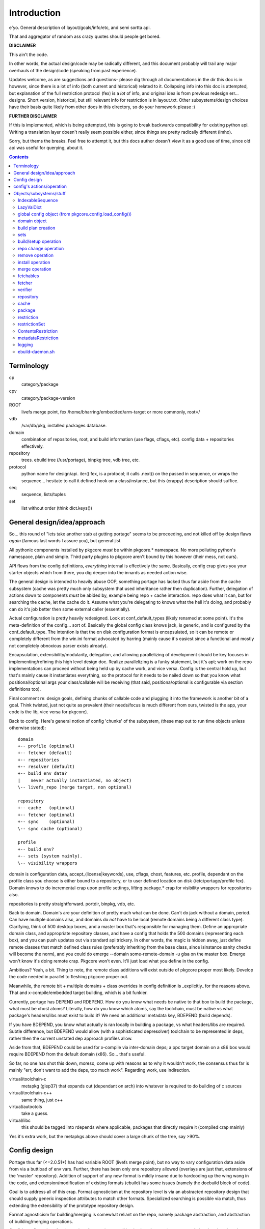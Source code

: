 ==============
 Introduction
==============

e'yo. General description of layout/goals/info/etc, and semi sortta api.

That and aggregator of random ass crazy quotes should people get bored.

**DISCLAIMER**

This ain't the code.

In other words, the actual design/code may be radically different, and
this document probably will trail any major overhauls of the
design/code (speaking from past experience).

Updates welcome, as are suggestions and questions- please dig through
all documentations in the dir this doc is in however, since there is a
lot of info (both current and historical) related to it. Collapsing
info into this doc is attempted, but explanation of the full
restriction protocol (fex) is a *lot* of info, and original idea is
from previous redesign err... designs. Short version, historical, but
still relevant info for restriction is in layout.txt. Other
subsystems/design choices have their basis quite likely from other
docs in this directory, so do your homework please :)

**FURTHER DISCLAIMER**

If this is implemented, which is being attempted, this is going to
break backwards compatibility for existing python api. Writing a
translation layer doesn't really seem possible either, since things
are pretty radically different (imho).

Sorry, but thems the breaks. Feel free to attempt it, but this docs
author doesn't view it as a good use of time, since old api was useful
for querying, about it.

.. contents::

Terminology
===========

cp
  category/package

cpv
  category/package-version

ROOT
  livefs merge point, fex /home/bharring/embedded/arm-target or
  more commonly, root=/

vdb
  /var/db/pkg, installed packages database.

domain
  combination of repositories, root, and build information (use
  flags, cflags, etc).  config data + repositories effectively.

repository
  trees.  ebuild tree (/usr/portage), binpkg tree, vdb tree, etc.

protocol
  python name for design/api.  iter() fex, is a protocol; it
  calls .next() on the passed in sequence, or wraps the sequence...
  hesitate to call it defined hook on a class/instance, but this
  (crappy) description should suffice.

seq
  sequence, lists/tuples

set
  list without order (think dict.keys())

General design/idea/approach
============================

So... this round of "lets take another stab at gutting portage" seems
to be proceeding, and not killed off by design flaws *again* (famous
last words I assure you), but general jist.

All pythonic components installed by pkgcore *must* be within
pkgcore.* namespace. No more polluting python's namespace, plain and
simple. Third party plugins to pkgcore aren't bound by this however
(their mess, not ours).

API flows from the config definitions, *everything* internal is
effectively the same. Basically, config crap gives you your starter
objects which from there, you dig deeper into the innards as needed
action wise.

The general design is intended to heavily abuse OOP, something portage
has lacked thus far aside from the cache subsystem (cache was pretty
much only subsystem that used inheritance rather then duplication).
Further, delegation of actions down to components *must* be abided by,
example being repo + cache interaction. repo does what it can, but for
searching the cache, let the cache do it. Assume what you're
delegating to knows what the hell it's doing, and probably can do it's
job better then some external caller (essentially).

Actual configuration is pretty heavily redesigned. Look at
conf_default_types (likely renamed at some point). It's the
meta-definition of the config... sort of. Basically the global config
class knows jack, is generic, and is configured by the
conf_default_type. The intention is that the on disk configuration
format is encapsulated, so it can be remote or completely different
from the win.ini format advocated by harring (mainly cause it's
easiest since a functional and mostly not completely obnoxious parser
exists already).

Encapsulation, extensibility/modularity, delegation, and allowing
parallelizing of development should be key focuses in
implementing/refining this high level design doc. Realize
parallelizing is a funky statement, but it's apt; work on the repo
implementations can proceed without being held up by cache work, and
vice versa. Config is the central hold up, but that's mainly cause it
instantiates everything, so the protocol for it needs to be nailed
down so that you know what positional/optional args your
class/callable will be receiving (that said, positiona/optional is
configurable via section definitions too).

Final comment re: design goals, defining chunks of callable code and
plugging it into the framework is another bit of a goal. Think
twisted, just not quite as prevalent (their needs/focus is much
different from ours, twisted is the app, your code is the lib, vice
versa for pkgcore).

Back to config. Here's general notion of config 'chunks' of the
subsystem, (these map out to run time objects unless otherwise stated)::

  domain
  +-- profile (optional)
  +-- fetcher (default)
  +-- repositories
  +-- resolver (default)
  +-- build env data?
  |    never actually instantiated, no object)
  \-- livefs_repo (merge target, non optional)

  repository
  +-- cache   (optional)
  +-- fetcher (optional)
  +-- sync    (optional)
  \-- sync cache (optional)

  profile
  +-- build env?
  +-- sets (system mainly).
  \-- visibility wrappers

domain is configuration data, accept_(license|keywords), use, cflags,
chost, features, etc. profile, dependant on the profile class you
choose is either bound to a repository, or to user defined location on
disk (/etc/portage/profile fex). Domain knows to do incremental crap
upon profile settings, lifting package.* crap for visibility wrappers
for repositories also.

repositories is pretty straightforward.  portdir, binpkg, vdb, etc.

Back to domain. Domain's are your definition of pretty much what can
be done. Can't do jack without a domain, period. Can have multiple
domains also, and domains do *not* have to be local (remote domains
being a different class type). Clarifying, think of 500 desktop boxes,
and a master box that's responsible for managing them. Define an
appropriate domain class, and appropriate repository classes, and have
a config that holds the 500 domains (representing each box), and you
can push updates out via standard api trickery. In other words, the
magic is hidden away, just define remote classes that match defined
class rules (preferably inheriting from the base class, since
isinstance sanity checks will become the norm), and you could do
emerge --domain some-remote-domain -u glsa on the master box. Emerge
won't know it's doing remote crap. Pkgcore won't even. It'll just load
what you define in the config.

Ambitious? Yeah, a bit. Thing to note, the remote class additions will
exist outside of pkgcore proper most likely. Develop the code needed
in parallel to fleshing pkgcore proper out.

Meanwhile, the remote bit + multiple domains + class overrides in
config definition is _explicitly_ for the reasons above. That and
x-compile/embedded target building, which is a bit funkier.

Currently, portage has DEPEND and RDEPEND. How do you know what needs
be native to that box to build the package, what must be chost atoms?
Literally, how do you know which atoms, say the toolchain, must be
native vs what package's headers/libs must exist to build it? We need
an additional metadata key, BDEPEND (build depends).

If you have BDEPEND, you know what actually is ran locally in building
a package, vs what headers/libs are required. Subtle difference, but
BDEPEND would allow (with a sophisticated depresolver) toolchain to be
represented in deps, rather then the current unstated dep approach
profiles allow.

Aside from that, BDEPEND could be used for x-compile via inter-domain
deps; a ppc target domain on a x86 box would require BDEPEND from the
default domain (x86). So... that's useful.

So far, no one has shot this down, moreso, come up with reasons as to
why it wouldn't work, the consensus thus far is mainly "err, don't
want to add the deps, too much work". Regarding work, use indirection.

virtual/toolchain-c
  metapkg (glep37) that expands out (dependant on arch) into whatever
  is required to do building of c sources
virtual/toolchain-c++
  same thing, just c++
virtual/autootols
  take a guess.
virtual/libc
  this should be tagged into rdepends where applicable, packages that
  directly require it (compiled crap mainly)

Yes it's extra work, but the metapkgs above should cover a large chunk
of the tree, say >90%.

Config design
=============

Portage thus far (<=2.0.51*) has had variable ROOT (livefs merge
point), but no way to vary configuration data aside from via a
buttload of env vars. Further, there has been only one repository
allowed (overlays are just that, extensions of the 'master'
repository). Addition of support of any new format is mildly insane
due to hardcoding up the wing wang in the code, and
extension/modification of existing formats (ebuild) has some issues
(namely the doebuild block of code).

Goal is to address all of this crap. Format agnosticism at the
repository level is via an abstracted repository design that should
supply generic inspection attributes to match other formats.
Specialized searching is possible via match, thus extending the
extensibility of the prototype repository design.

Format agnosticism for building/merging is somewhat reliant on the
repo, namely package abstraction, and abstraction of building/merging
operations.

On disk configurations for alternatives formats is extensible via
changing section types, and plugging them into the domain definition.

Note alt. formats quite likely will never be implemented in pkgcore
proper, that's kind of the domain of pkgcore addons. In other words,
dpkg/rpm/whatever quite likely won't be worked on by pkgcore
developers, at least not in the near future (too many other things to
do).

The intention is to generalize the framework so it's possible for
others to do so if they choose however.

Why is this good? Ebuild format has issues, as does our profile
implementation. At some point, alternative formats/non-backwards
compatible tweaks to the formats (ebuild or profile) will occur, and
then people will be quite happy that the framework is generalized
(seriously, nothing is lost from a proper abstracted design, and
flexibility/power is gained).


config's actions/operation
==========================

pkgcore.config.load_config() is the entrance point, returns to you a
config object (pkgcore.config.central). This object gives you access
to the user defined configs, although only interest/poking at it
should be to get a domain object from it.

domain object is instantiated by config object via user defined
configuration (/etc/portage/config namely). domains hold instantiated
repositories, bind profile + user prefs (use/accept_keywords)
together, and _should_ simplify this data into somewhat user friendly
methods. (define this better).

Normal/default domain doesn't know about other domains, nor give a
damn. Embedded targets are domains, and _will_ need to know about the
livefs domain (root=/), so buildplan creation/handling may need to be
bound into domains.


Objects/subsystems/stuff
========================

So... this is general naming of pretty much top level view of things,
stuff emerge would be interested in (and would fool with). hesitate to
call it a general api, but it probably will be as such, exempting any
abstraction layer/api over all of this (good luck on that one }:] ).


IndexableSequence
-----------------

functions as a set and dict, with caching and on the fly querying of
info. mentioned due to use in repository and other places... (it's a
useful lil sucker)

This actually is misnamed. the order of iteration isn't necessarily
reproducable, although it's usually constant. IOW, it's normally a
sequence, but the class doesn't implicitly force it


LazyValDict
-----------

similar to ixseq, late loading of keys, on fly pulling of values as
requested.

global config object (from pkgcore.config.load_config())
--------------------------------------------------------

Simple bugger.

.get_types()
  get the section types.
.get_object()
  return instantiated section
.list_objects(type)
  iterable, given a type, yield section names of that type.
.domains
  IndexableSequence, iterating == section labels, index == instantiate
  and return that section type

convenience function in pkgcore.config.* (somewhere):

default_domain(config_obj)
  returns instantiated domain object of the default domain from
  config_obj. Nothing incredibly fancy, finds default domain via
  config._cparser.defaults().get("domain"), or via iterating over
  config.domain, returning the first domain that is root="/".

What does the cparser bit map out to in the config?

::
  [DEFAULT]
  domain = some-section-label

The iterating route sucks, and will be a bit slower. Default approach
is recommended.


domain object
-------------

bit of debate on this one I expect. any package.{mask,unmask,keywords}
mangling is instantiated as a wrapper around repository instances upon
domain instantiation. code *should* be smart and lift any
package.{mask,unmask,keywords} wrappers from repositoriy instances and
collapse it, pointing at the raw repo (basically don't have N
wrappers, collapse it into a single wrapper). Not worth implementing
until the wrapper is a faster implementation then the current
pkgcore.repository.visibility hack though (currently O(N) for each pkg
instance, N being visibility restrictions/atoms). Once it's O(1),
collapsing makes a bit more sense (can be done in parallel however).

a word on inter repository dependencies... simply put, if the
repository only allows satisfying deps from the same repository, the
package instance's \*DEPEND atom conversions should include that
restriction. Same trickery for keeping ebuilds from depping on
rpm/dpkg (and vice versa).

.repositories
  in the air somewhat on this one. either indexablesequence, or a
  repositorySet. Nice aspect of the latter is you can just use .match
  with appropriate restrictions. very simply interface imo, although
  should provide a way to pull individual repositories/labels of said
  repos from the set though. basically, mangle a .raw_repo
  indexablesequence type trick (hackish, but nail it down when reach
  that bridge)


build plan creation
-------------------

<TODO insert details as they're fleshed out>

sets
----

TODO chuck in some details here. probably defined via user config
and/or profile, although what's it define? atoms/restrictions?
itermatch might be useful for a true set.


build/setup operation
---------------------

(need a good name for this; dpkg/rpm/binpkg/ebuild's 'prepping' for
livefs merge should all fall under this, with varying use of the
hooks)

.build()
  do everything, calling all steps as needed
.setup()
  whatever tmp dirs required, create 'em.
.req_files()
  (fetchables, although not necessarily with url (restrict="fetch"...)
.unpack()
  guess.
.configure()
  unused till ebuild format version two (ya know, that overhaul we've
  been kicking around? :)
.compile()
  guess.
.test()
  guess.
.install()
  install to tmp location.  may not be used dependant on the format.
.finalize()
  good to go.  generate (jit?) contents/metadata attributes, or
  returns a finalized instance should generate a immutable package instance.

repo change operation
---------------------

base class.

.package
  package instance of what the action is centering around.
.start()
  notify repo we're starting (locking mainly, although prerm/preinst
  hook also)
.finish()
  notify repo we're done.
.run()
  high level, calls whatever funcs needed.  individual methods are
  mainly for ui, this is if you don't display "doing install now...
  done... doing remove now... done" stuff.


remove operation
----------------

derivative of repo change operation.

.remove()
  guess.
.package
  package instance of what's being yanked.

install operation
-----------------

derivative of repo change operation

.package
  what's being installed.
.install()
  install it baby.

merge operation
---------------

derivative of repo remove and install (so it has .remove and .install,
which must be called in .install and .remove order)

.replacing
  package instance of what's being replaced.
.package
  what's being installed

fetchables
----------

basically a dict of stuff jammed together, just via attribute access
(think c struct equiv)

.filename
  ..
.url
  tuple/list of url's.
.chksums
  dict of chksum:val


fetcher
-------

hey hey.  take a guess.

worth noting, if fetchable lacks ``.chksums["size"]``, it'll wipe any
existing file. if size exists, and existing file is bigger, wipe file,
and start anew, otherwise resume. mirror expansion occurs here, also.

.fetch(fetchable, verifier=None) # if verifier handed in, does
verification.

verifier
--------

note this is basically lifted conceptually from mirror_dist. if
wondering about the need/use of it, look at that source.

verify()
  handed a fetchable, either False or True


repository
----------

this should be format agnostic, and hide any remote bits of it. this
is general info for using it, not designing a repository class

.mergable()
  true/false.  pass a pkg to it, and it reports whether it can merge
  that or not.
.livefs
  boolean, indicative of whether or not it's a livefs target- this is
  useful for resolver, shop it to other repos, binpkg fex prior to
  shopping it to the vdb for merging to the fs.  Or merge to livefs,
  then binpkg it while continuing further building dependant on that
  package (ui app's choice really).
.raw_repo
  either it weakref's self, or non-weakref refs another repo. why is
  this useful? visibility wrappers... this gives ya a way to see if
  p.mask is blocking usable packages fex. useful for the UI, not too
  much for pkgcore innards.
.frozen
  boolean.  basically, does it account for things changing without
  it's knowledge, or does it not.  frozen=True is faster for ebuild
  trees for example, single check for cache staleness. frozen=False
  is slower, and is what portage does now (meaning every lookup of a
  package, and instantiation of a package instance requires mtime
  checks for staleness).
.categories
  IndexableSequence, if iterated over, gives ya all categories, if
  getitem lookup, sub-category category lookups. think
  media/video/mplayer
.packages
  IndexableSequence, if iterated over, all package names.  if getitem
  (with category as key), packages of that category.
.versions
  IndexableSequence, if iterated over, all cpvs.  if getitem (with
  cat/pkg as key), versions for that cp
.itermatch()
  iterable, given an atom/restriction, yields matching package
  instances.
.match()
  ``def match(self, atom): return list(self.itermatch(atom))``
  voila.
.__iter__()
  in other words, repository is iterable.  yields package instances.
.sync()
  sync, if the repo swings that way. flesh it out a bit, possibly
  handing in/back ui object for getting updates...

digressing for a moment...

note you can group repositories together, think portdir +
portdir_overlay1 + portdir_overlay2. Creation of a repositoryset
basically would involve passing multiple instantiating repo's, and
depending on that classes semantics, it internally handles the
stacking (right most positional arg repo overrides 2nd right most, ...
overriding left most) So... stating it again/clearly if it ain't
obvious, everything is configuration/instantiating of objects, chucked
around/mangled by the pkgcore framework.

What *isn't* obvious is that since a repository set gets handed
instantiated repositories, each repo, *including* the set instance,
can should be able to have it's own cache (this is assuming it's
ebuild repos through and through). Why? Cache data doesn't change for
the most part exempting which repo a cpv is from, and the eclass
stacking. Handled individually, a cache bound to portdir *should* be
valid for portdir alone, it shouldn't carry data that is a result of
eclass stacking from another overlay + that portdir. That's the
business of the repositoryset. Consequence of this is that the
repositoryset needs to basically reach down into the repository it's
wrapping, get the pkg data, *then* rerequest the keys from that ebuild
with a different eclass stack. This would be a bit expensive, although
once inherit is converted to a pythonic implementation (basically
handing the path to the requested eclass down the pipes to
ebuild*.sh), it should be possible to trigger a fork in the inherit,
and note python side that multiple sets of metadata are going to be
coming down the pipe. That should alleviate the cost a bit, but it
also makes multiple levels of cache reflecting each repository
instance a bit nastier to pull off till it's implemented.

So... short version. Harring is a perfectionist, and says it should be
this way. reality of the situation makes it a bit trickier. Anyone
interested in attempting the mod, feel free, otherwise harring will
take a crack at it since he's being anal about having it work in such
a fashion.

Or... could do thus. repo + cache as a layer, wrapped with a 'regen'
layer that handles cache regeneration as required. Via that, would
give the repositoryset a way to override and use it's own specialized
class that ensures each repo gets what's proper for it's layer. Think
raw_repo type trick.

continuing on...


cache
-----

ebuild centric, although who knows (binpkg cache ain't insane ya
know). short version, it's functionally a dict, with sequence
properties (iterating over all keys).

.keys()
  return every cpv/package in the db.
.readonly
  boolean. Is it modifiable?
.match()
  Flesh this out. Either handed a metadata restriction (or set of
  'em), or handed dict with equiv info (like the former). ebuild
  caches most likely *should* return mtime information alongside,
  although maybe dependant on readonly. purpose of this? Gives you a
  way to hand off metadata searching to the cache db, rather then the
  repo having to resort to pulling each cpv from the cache and doing
  the check itself. This is what will make rdbms cache backends
  finally stop sucking and seriously rocking, properly implemented at
  least. :) clarification, you don't call this directly, repo.match
  delegates off to this for metadata only restrictions


package
-------

this is a wrapped, *constant* package. configured ebuild src, binpkg,
vdb pkg, etc. ebuild repositories don't exactly and return this- they
return unconfigured pkgs, which I'm not going to go into right now
(domains only see this protocol, visibility wrappers see different)

.depends
  usual meaning.  ctarget depends
.rdepends
  usual meaning.  ctarget run time depends. seq,
.bdepends
  see ml discussion. chost depends, what's executed in building this
  (toolchain fex). seq.
.files
  get a better name for this. doesn't encompas ``files/*``, but could be
  slipped in that way for remote. encompasses restrict fetch (files
  with urls), and chksum data. seq.
.description
  usual meaning, although remember probably need a way to merge
  metadata.xml lond desc into the more mundane description key.
.license
  usual meaning, depset
.homepage
  usual. Needed?
.setup()
  Name sucks. gets ya the setup operation, which does building/whatever.
.data
  Raw data.  may not exist, don't screw with it unless you know what
  it is, and know the instance's .data layout.
.build()
  if this package is buildable, return a build operation, else return None

restriction
-----------

see layout.txt for more fleshed out examples of the idea. note, match
and pmatch have been reversed namewise.

.match()
  handed package instance, will return bool of whether or not this
  restriction matches.
.cmatch()
  try to force the changes; this is dependant on the package being
  configurable.
.itermatch()
  new one, debatable. short version, giving a sequence of package
  instances, yields true/false for them. why might this be desirable?
  if setup of matching is expensive, this gives you a way to amoritize
  the cost. might have use for glsa set target. define a restriction
  that limits to installed pkgs, yay/nay if update is avail...

restrictionSet
--------------

mentioning it merely cause it's a grouping (boolean and/or) of
individual restrictions an atom, which is in reality a category
restriction, package restriction, and/or version restriction is a
boolean and set of restrictions

ContentsRestriction
-------------------

whats this you say? a restriction for searching the vdb's contents db?
Perish the thought! ;)

metadataRestriction
-------------------

Mentioning this for the sake of pointing out a subclass of it,
DescriptionRestriction- this will be a class representing matching
against description data. See repo.match and cache.match above. The
short version is that it encapsulates the description search (a *very*
slow search right now) so that repo.match can hand off to the cache
(delegation), and the cache can do the search itself, however it sees
fit.

So... for the default cache, flat_list (19500 ebuilds == 19500 files to
read for a full searchDesc), still is slow unless flat_list gets some
desc. cache added to it internally. If it's a sql based cache, the
sql_template should translate the query into the appropriate select
statement, which should make it *much* faster.

Restating that, delegation is *absolutely* required. There have been
requests to add intermediate caches to the tree, or move data (whether
collapsing metadata.xml or moving data out of ebuilds) so that the
form it is stored is in quicker to search. These approaches are wrong.
Should be clear from above that a repository can, and likely will be
remote on some boxes. Such a shift of metadata does nothing but make
repository implementations that harder, and shift power away from what
knows best how to use it. Delegation is a massively more powerful
approach, allowing for more extensibility, flexibility and *speed*.

Final restating- searchDesc is matching against cache data. The cache
(whether flat_list, anydbm, sqlite, or a remote sql based cache) is
the *authority* about the fastest way to do searches of it's data.
Programmers get pist off when users try and tell them how something
internally should be implemented- it's fundamentally the same
scenario. The cache class the user chooses knows how to do it's job
the best, provide methods of handing control down to it, and let it do
it's job (delegation). Otherwise you've got a backseat driver
situation, which doesn't let those in the know, do the deciding (cache
knows, repo doesn't).

Mind you not trying to be harsh here. If in reading through the full
doc you disagree, question it; if after speeding up current cache
implementation, note that any such change must be backwards
compatible, and not screw up the possibilities of
encapsulation/delegation this design aims for.

logging
-------

flesh this out (define this basically). short version, no more
writemsg type trickery, use a proper logging framework.

ebuild-daemon.sh
----------------

Hardcoded paths *have* to go. /usr/lib/portage/bin == kill it. Upon
initial loadup of ebuild.sh, dump the default/base path down to the
daemon, *including* a setting for /usr/lib/portage/bin . Likely
declare -xr it, then load the actual ebuild*.sh libs. Backwards
compatibility for that is thus, ebuild.sh defines the var itself in
global scope if it's undefined. Semblence of backwards compatibility
(which is actually somewhat pointless since I'm about to blow it out
of the water).

Ebuild-daemon.sh needs a function for dumping a _large_ amount of data
into bash, more then just a line or two.

For the ultra paranoid, we load up eclasses, ebuilds, profile.bashrc's
into python side, pipe that to gpg for verification, then pipe that
data straight into bash. No race condition possible for files
used/transferred in this manner.

A thought. The screw around speed up hack preload_eclasses added in
ebd's heyday of making it as fast as possible would be one route;
Basically, after verification of an elib/eclass, preload the eclass
into a func in the bash env. and declare -r the func after the fork.
This protects the func from being screwed with, and gives a way to (at
least per ebd instance) cache the verified bash code in memory.

It could work surprisingly enough (the preload_eclass command already
works), and probably be fairly fast versus the alternative. So... the
race condition probably can be flat out killed off without massive
issues. Still leaves a race for perms on any ``files/*``, but neh. A)
That stuff shouldn't be executed, B) security is good, but we can't
cover every possibility (we can try, but dimishing returns)

A lesser, but still tough version of this is to use the indirection
for actual sourcing to get paths instead. No EBUILD_PATH, query python
side for the path, which returns either '' (which ebd interprets as
"err, something is whacked, time to scream"), or the actual path.

In terms of timing, gpg verification of ebuilds probably should occur
prior to even spawning ebd.sh. profile, eclass, and elib sourcing
should use this technique to do on the fly verification though. Object
interaction for that one is going to be *really* fun, as will be
mapping config settings to instantiation of objs.
